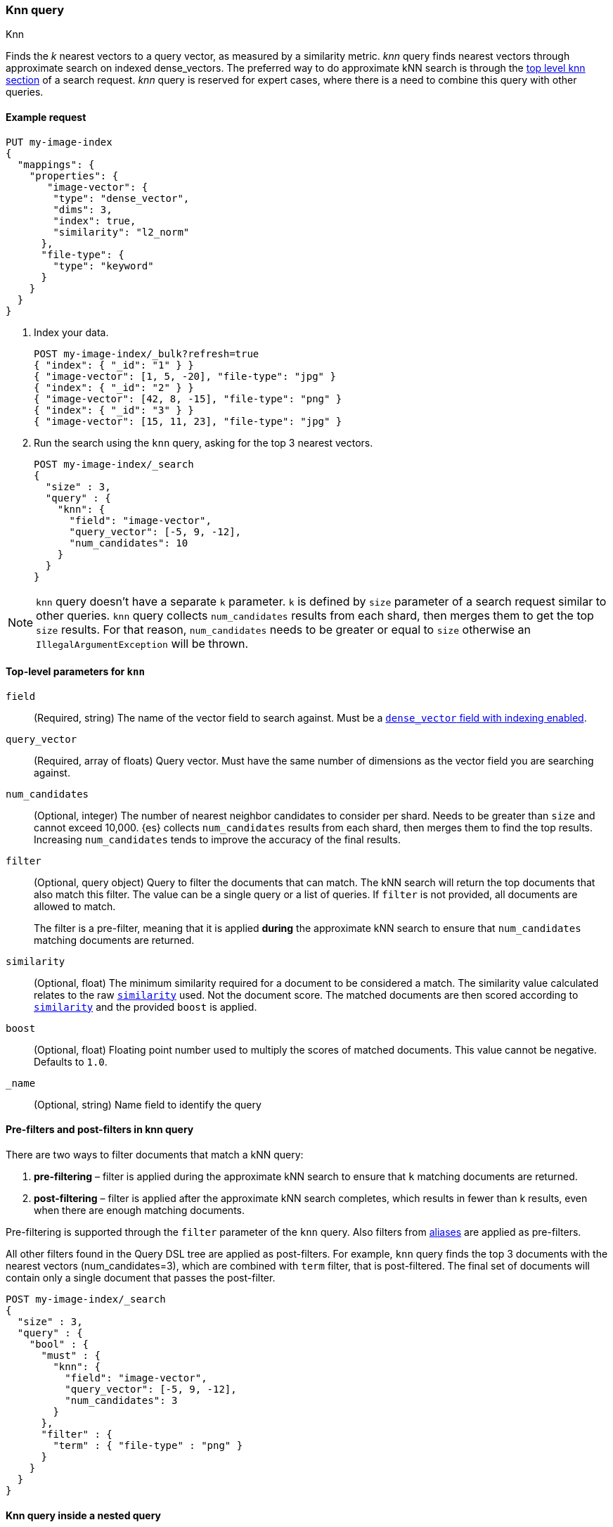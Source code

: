 [[query-dsl-knn-query]]
=== Knn query
++++
<titleabbrev>Knn</titleabbrev>
++++

Finds the _k_ nearest vectors to a query vector, as measured by a similarity
metric. _knn_ query finds nearest vectors through approximate search on indexed
dense_vectors. The preferred way to do approximate kNN search is through the
<<knn-search,top level knn section>> of a search request. _knn_ query is reserved for
expert cases, where there is a need to combine this query with other queries.

[[knn-query-ex-request]]
==== Example request

[source,console]
----
PUT my-image-index
{
  "mappings": {
    "properties": {
       "image-vector": {
        "type": "dense_vector",
        "dims": 3,
        "index": true,
        "similarity": "l2_norm"
      },
      "file-type": {
        "type": "keyword"
      }
    }
  }
}
----

. Index your data.
+
[source,console]
----
POST my-image-index/_bulk?refresh=true
{ "index": { "_id": "1" } }
{ "image-vector": [1, 5, -20], "file-type": "jpg" }
{ "index": { "_id": "2" } }
{ "image-vector": [42, 8, -15], "file-type": "png" }
{ "index": { "_id": "3" } }
{ "image-vector": [15, 11, 23], "file-type": "jpg" }
----
//TEST[continued]

. Run the search using the `knn` query, asking for the top 3 nearest vectors.
+
[source,console]
----
POST my-image-index/_search
{
  "size" : 3,
  "query" : {
    "knn": {
      "field": "image-vector",
      "query_vector": [-5, 9, -12],
      "num_candidates": 10
    }
  }
}
----
//TEST[continued]

NOTE: `knn` query doesn't have a separate `k` parameter. `k` is defined by
`size` parameter of a search request similar to other queries. `knn` query
collects `num_candidates` results from each shard, then merges them to get
the top `size` results. For that reason, `num_candidates` needs to be greater
or equal to `size` otherwise an `IllegalArgumentException` will be thrown.


[[knn-query-top-level-parameters]]
==== Top-level parameters for `knn`

`field`::
+
--
(Required, string) The name of the vector field to search against. Must be a
<<index-vectors-knn-search, `dense_vector` field with indexing enabled>>.
--

`query_vector`::
+
--
(Required, array of floats) Query vector. Must have the same number of dimensions
as the vector field you are searching against.
--

`num_candidates`::
+
--
(Optional, integer) The number of nearest neighbor candidates to consider per shard.
Needs to be greater than `size` and cannot exceed 10,000.
{es} collects `num_candidates` results from each shard, then
merges them to find the top results. Increasing `num_candidates` tends to improve the
accuracy of the final results.
--

`filter`::
+
--
(Optional, query object) Query to filter the documents that can match.
The kNN search will return the top documents that also match this filter.
The value can be a single query or a list of queries. If `filter` is not provided,
all documents are allowed to match.

The filter is a pre-filter, meaning that it is applied **during** the approximate
kNN search to ensure that `num_candidates` matching documents are returned.
--

`similarity`::
+
--
(Optional, float) The minimum similarity required for a document to be considered
a match. The similarity value calculated relates to the raw
<<dense-vector-similarity, `similarity`>> used. Not the document score. The matched
documents are then scored according to <<dense-vector-similarity, `similarity`>>
and the provided `boost` is applied.
--

`boost`::
+
--
(Optional, float) Floating point number used to multiply the
scores of matched documents. This value cannot be negative. Defaults to `1.0`.
--

`_name`::
+
--
(Optional, string) Name field to identify the query
--

[[knn-query-filtering]]
==== Pre-filters and post-filters in knn query

There are two ways to filter documents that match a kNN query:

. **pre-filtering** – filter is applied during the approximate kNN search
to ensure that `k` matching documents are returned.
. **post-filtering** – filter is applied after the approximate kNN search
completes, which results in fewer than k results, even when there are enough
matching documents.

Pre-filtering is supported through the `filter` parameter of the `knn` query.
Also filters from <<filter-alias,aliases>> are applied as pre-filters.

All other filters found in the Query DSL tree are applied as post-filters.
For example, `knn` query finds the top 3 documents with the nearest vectors
(num_candidates=3), which are combined with  `term` filter, that is
post-filtered. The final set of documents will contain only a single document
that passes the post-filter.


[source,console]
----
POST my-image-index/_search
{
  "size" : 3,
  "query" : {
    "bool" : {
      "must" : {
        "knn": {
          "field": "image-vector",
          "query_vector": [-5, 9, -12],
          "num_candidates": 3
        }
      },
      "filter" : {
        "term" : { "file-type" : "png" }
      }
    }
  }
}
----
//TEST[continued]

[[knn-query-with-nested-query]]
==== Knn query inside a nested query

`knn` query can be used inside a nested query. The behaviour here is similar
to <<nested-knn-search, top level nested kNN search>>:

* kNN search over nested dense_vectors diversifies the top results over
the top-level document
* `filter`  over the top-level document metadata is supported and acts as a
post-filter
* `filter` over `nested` field metadata is not supported

A sample query can look like below:

[source,js]
----
{
  "query" : {
    "nested" : {
      "path" : "paragraph",
        "query" : {
          "knn": {
            "query_vector": [
                0.45,
                45
            ],
            "field": "paragraph.vector",
            "num_candidates": 10
        }
      }
    }
  },
  "size": 2
}
----
// NOTCONSOLE

[[knn-query-aggregations]]
==== Knn query with aggregations
`knn` query calculates aggregations on `num_candidates` from each shard.
Thus, the final results from aggregations contain
`num_candidates * number_of_shards` documents. This is different from
the <<knn-search,top level knn section>> where aggregations are
calculated on the global top k nearest documents.

